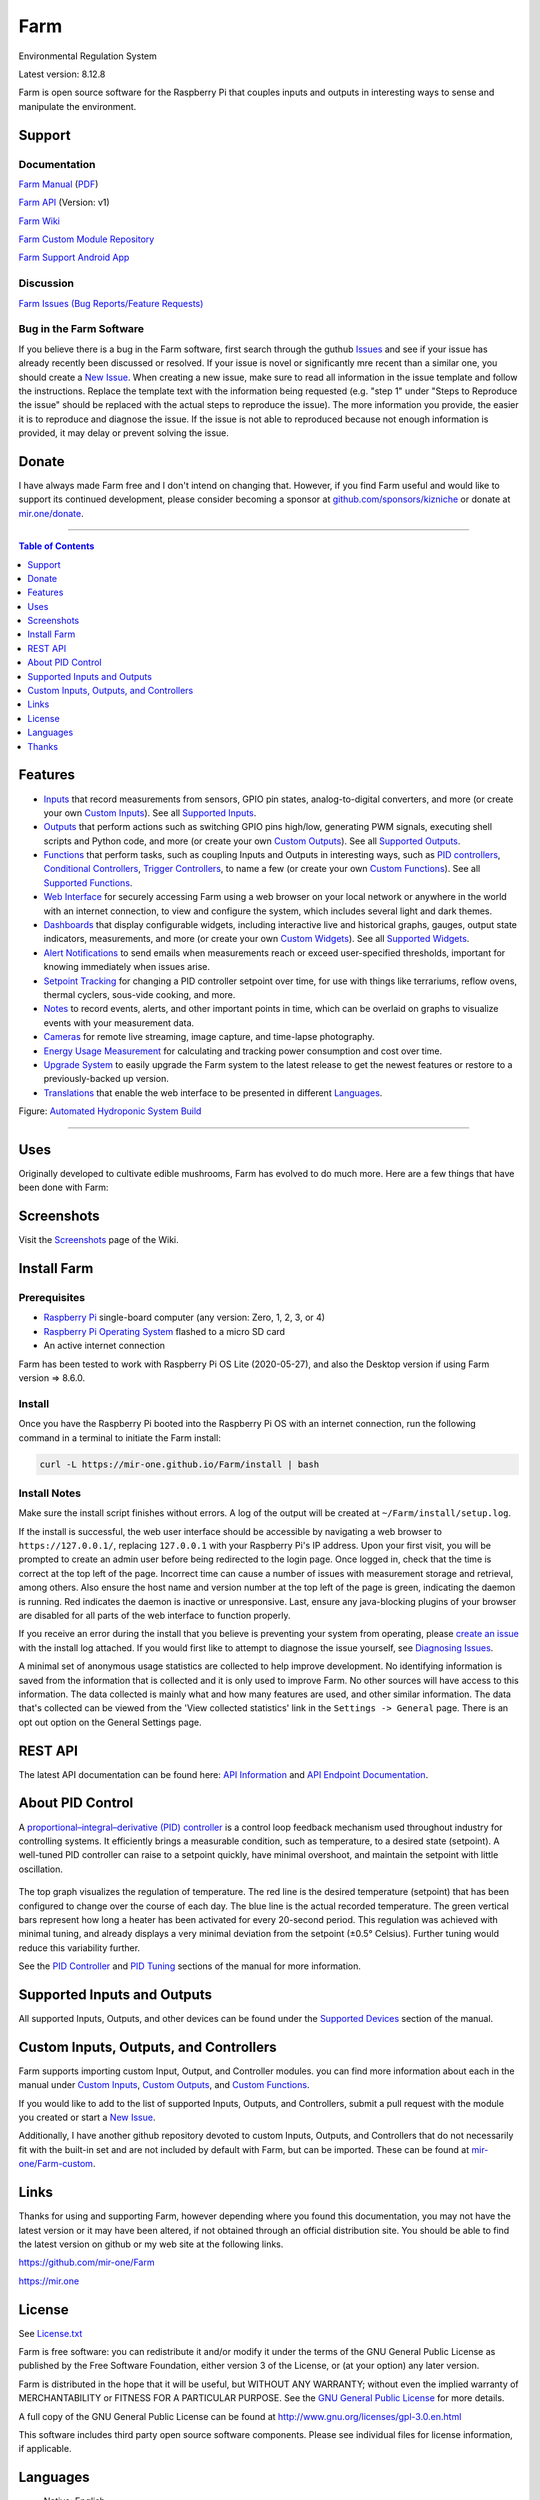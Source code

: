 Farm
======

Environmental Regulation System

Latest version: 8.12.8

Farm is open source software for the Raspberry Pi that couples inputs and outputs in interesting ways to sense and manipulate the environment.

|Build Status| |Codacy Badge| |Translation Badge| |DOI|

Support
-------

Documentation
~~~~~~~~~~~~~

`Farm Manual <https://mir-one.github.io/Farm>`__ (`PDF <https://github.com/mir-one/Farm/raw/master/docs/farm-manual.pdf>`__)

`Farm API <https://mir-one.github.io/Farm/farm-api.html>`__ (Version: v1)

`Farm Wiki <https://github.com/mir-one/Farm/wiki>`__

`Farm Custom Module Repository <https://github.com/mir-one/Farm-custom>`__

`Farm Support Android App <https://play.google.com/store/apps/details?id=com.farm.farmdocs>`__

Discussion
~~~~~~~~~~

`Farm Issues (Bug Reports/Feature Requests) <https://github.com/mir-one/Farm/issues>`__

Bug in the Farm Software
~~~~~~~~~~~~~~~~~~~~~~~~~~

If you believe there is a bug in the Farm software, first search through the guthub `Issues <https://github.com/mir-one/Farm/issues>`__ and see if your issue has already recently been discussed or resolved. If your issue is novel or significantly mre recent than a similar one, you should create a `New Issue <https://github.com/mir-one/Farm/issues/new>`__. When creating a new issue, make sure to read all information in the issue template and follow the instructions. Replace the template text with the information being requested (e.g. "step 1" under "Steps to Reproduce the issue" should be replaced with the actual steps to reproduce the issue). The more information you provide, the easier it is to reproduce and diagnose the issue. If the issue is not able to reproduced because not enough information is provided, it may delay or prevent solving the issue.

Donate
------

I have always made Farm free and I don't intend on changing that. However, if you find Farm useful and would like to support its continued development, please consider becoming a sponsor at `github.com/sponsors/kizniche <https://github.com/sponsors/kizniche>`__ or donate at `mir.one/donate <https://mir.one/donate>`__.

--------------

.. contents:: Table of Contents
   :depth: 1

Features
--------

-  `Inputs <https://mir-one.github.io/Farm/Inputs/>`__ that record measurements from sensors, GPIO pin states, analog-to-digital converters, and more (or create your own `Custom Inputs <#custom-inputs>`__). See all `Supported Inputs <https://mir-one.github.io/Farm/Supported-Inputs-By-Measurement/>`__.
-  `Outputs <https://mir-one.github.io/Farm/Outputs/>`__ that perform actions such as switching GPIO pins high/low, generating PWM signals, executing shell scripts and Python code, and more (or create your own `Custom Outputs <#custom-outputs>`__). See all `Supported Outputs <https://mir-one.github.io/Farm/Supported-Outputs/>`__.
-  `Functions <https://mir-one.github.io/Farm/Functions/>`__ that perform tasks, such as coupling Inputs and Outputs in interesting ways, such as `PID controllers <https://mir-one.github.io/Farm/Functions/#pid-controller>`__, `Conditional Controllers <https://mir-one.github.io/Farm/Functions/#conditional>`__, `Trigger Controllers <https://mir-one.github.io/Farm/Functions/#trigger>`__, to name a few (or create your own `Custom Functions <https://mir-one.github.io/Farm/Functions/#custom-functions>`__). See all `Supported Functions <https://mir-one.github.io/Farm/Supported-Functions/>`__.
-  `Web Interface <https://mir-one.github.io/Farm/About/#web-interface>`__ for securely accessing Farm using a web browser on your local network or anywhere in the world with an internet connection, to view and configure the system, which includes several light and dark themes.
-  `Dashboards <https://mir-one.github.io/Farm/Data-Viewing/#dashboard>`__ that display configurable widgets, including interactive live and historical graphs, gauges, output state indicators, measurements, and more (or create your own `Custom Widgets <https://mir-one.github.io/Farm/Widgets/#custom-widgets>`__). See all `Supported Widgets <https://mir-one.github.io/Farm/Supported-Widgets/>`__.
-  `Alert Notifications <https://mir-one.github.io/Farm/Alerts/>`__ to send emails when measurements reach or exceed user-specified thresholds, important for knowing immediately when issues arise.
-  `Setpoint Tracking <https://mir-one.github.io/Farm/Methods/>`__ for changing a PID controller setpoint over time, for use with things like terrariums, reflow ovens, thermal cyclers, sous-vide cooking, and more.
-  `Notes <https://mir-one.github.io/Farm/Notes/>`__ to record events, alerts, and other important points in time, which can be overlaid on graphs to visualize events with your measurement data.
-  `Cameras <https://mir-one.github.io/Farm/Camera/>`__ for remote live streaming, image capture, and time-lapse photography.
-  `Energy Usage Measurement <https://mir-one.github.io/Farm/Energy-Usage/>`__ for calculating and tracking power consumption and cost over time.
-  `Upgrade System <https://mir-one.github.io/Farm/Upgrade-Backup-Restore/>`__ to easily upgrade the Farm system to the latest release to get the newest features or restore to a previously-backed up version.
-  `Translations <https://mir-one.github.io/Farm/Translations/>`__ that enable the web interface to be presented in different `Languages <https://github.com/mir-one/Farm#features>`__.

.. image:: https://mir.one/projects/wp-content/uploads/sites/3/2020/06/Screenshot_2020-04-25-hydra-Default-Dashboard-Farm-8-4-0-dashboard_2.png
   :target: https://mir.one/projects/wp-content/uploads/sites/3/2020/06/Screenshot_2020-04-25-hydra-Default-Dashboard-Farm-8-4-0-dashboard_2.png

Figure: `Automated Hydroponic System Build <https://mir.one/projects/2020/06/automated-hydroponic-system-build.html>`__

--------------

Uses
----

Originally developed to cultivate edible mushrooms, Farm has evolved to do much more. Here are a few things that have been done with Farm:


Screenshots
-----------

Visit the `Screenshots <https://github.com/mir-one/Farm/wiki/Screenshots>`__ page of the Wiki.

Install Farm
--------------

Prerequisites
~~~~~~~~~~~~~

-  `Raspberry Pi <https://www.raspberrypi.org>`__ single-board computer (any version: Zero, 1, 2, 3, or 4)
-  `Raspberry Pi Operating System <https://www.raspberrypi.org/downloads/raspberry-pi-os/>`__ flashed to a micro SD card
-  An active internet connection

Farm has been tested to work with Raspberry Pi OS Lite (2020-05-27), and also the Desktop version if using Farm version => 8.6.0.

Install
~~~~~~~

Once you have the Raspberry Pi booted into the Raspberry Pi OS with an internet connection, run the following command in a terminal to initiate the Farm install:

.. code:: bash

    curl -L https://mir-one.github.io/Farm/install | bash


Install Notes
~~~~~~~~~~~~~

Make sure the install script finishes without errors. A log of the output will be created at ``~/Farm/install/setup.log``.

If the install is successful, the web user interface should be accessible by navigating a web browser to ``https://127.0.0.1/``, replacing ``127.0.0.1`` with your Raspberry Pi's IP address. Upon your first visit, you will be prompted to create an admin user before being redirected to the login page. Once logged in, check that the time is correct at the top left of the page. Incorrect time can cause a number of issues with measurement storage and retrieval, among others. Also ensure the host name and version number at the top left of the page is green, indicating the daemon is running. Red indicates the daemon is inactive or unresponsive. Last, ensure any java-blocking plugins of your browser are disabled for all parts of the web interface to function properly.

If you receive an error during the install that you believe is preventing your system from operating, please `create an issue <https://github.com/mir-one/Farm/issues>`__ with the install log attached. If you would first like to attempt to diagnose the issue yourself, see `Diagnosing Issues <#diagnosing-issues>`__.

A minimal set of anonymous usage statistics are collected to help improve development. No identifying information is saved from the information that is collected and it is only used to improve Farm. No other sources will have access to this information. The data collected is mainly what and how many features are used, and other similar information. The data that's collected can be viewed from the 'View collected statistics' link in the ``Settings -> General`` page. There is an opt out option on the General Settings page.

REST API
--------

The latest API documentation can be found here: `API Information <https://mir-one.github.io/Farm/API/>`__ and `API Endpoint Documentation <https://mir-one.github.io/Farm/farm-api.html>`__.

About PID Control
-----------------

A `proportional–integral–derivative (PID) controller <https://en.wikipedia.org/wiki/PID_controller>`__ is a control loop feedback mechanism used throughout industry for controlling systems. It efficiently brings a measurable condition, such as temperature, to a desired state (setpoint). A well-tuned PID controller can raise to a setpoint quickly, have minimal overshoot, and maintain the setpoint with little oscillation.

.. figure:: docs/images/PID-Animation.gif
   :alt: PID Animation


|Farm|

The top graph visualizes the regulation of temperature. The red line is the desired temperature (setpoint) that has been configured to change over the course of each day. The blue line is the actual recorded temperature. The green vertical bars represent how long a heater has been activated for every 20-second period. This regulation was achieved with minimal tuning, and already displays a very minimal deviation from the setpoint (±0.5° Celsius). Further tuning would reduce this variability further.

See the `PID Controller <https://mir-one.github.io/Farm/Functions/#pid-controller>`__ and `PID Tuning <https://mir-one.github.io/Farm/Functions/#pid-tuning>`__ sections of the manual for more information.

Supported Inputs and Outputs
----------------------------

All supported Inputs, Outputs, and other devices can be found under the `Supported Devices <https://mir-one.github.io/Farm/Input-Devices/>`__ section of the manual.

Custom Inputs, Outputs, and Controllers
---------------------------------------

Farm supports importing custom Input, Output, and Controller modules. you can find more information about each in the manual under `Custom Inputs <https://mir-one.github.io/Farm/Inputs/#custom-inputs>`__, `Custom Outputs <https://mir-one.github.io/Farm/Outputs/#custom-outputs>`__, and `Custom Functions <https://mir-one.github.io/Farm/Functions/#custom-functions>`__.

If you would like to add to the list of supported Inputs, Outputs, and Controllers, submit a pull request with the module you created or start a `New Issue <https://github.com/mir-one/Farm/issues/new?assignees=&labels=&template=feature-request.md&title=>`__.

Additionally, I have another github repository devoted to custom Inputs, Outputs, and Controllers that do not necessarily fit with the built-in set and are not included by default with Farm, but can be imported. These can be found at `mir-one/Farm-custom <https://github.com/mir-one/Farm-custom>`__.

Links
-----

Thanks for using and supporting Farm, however depending where you found this documentation, you may not have the latest version or it may have been altered, if not obtained through an official distribution site. You should be able to find the latest version on github or my web site at the following links.

https://github.com/mir-one/Farm

https://mir.one

License
-------

See `License.txt <https://github.com/mir-one/Farm/blob/master/LICENSE.txt>`__

Farm is free software: you can redistribute it and/or modify it under the terms of the GNU General Public License as published by the Free Software Foundation, either version 3 of the License, or (at your option) any later version.

Farm is distributed in the hope that it will be useful, but WITHOUT ANY WARRANTY; without even the implied warranty of MERCHANTABILITY or FITNESS FOR A PARTICULAR PURPOSE. See the `GNU General Public License <http://www.gnu.org/licenses/gpl-3.0.en.html>`__ for more details.

A full copy of the GNU General Public License can be found at http://www.gnu.org/licenses/gpl-3.0.en.html

This software includes third party open source software components. Please see individual files for license information, if applicable.

Languages
---------

|Translation Table|

-  Native: English
-  `Dutch <#dutch>`__,
   `German <#german>`__,
   `French <#french>`__,
   `Italian <#italian>`__,
   `Norwegian <#norwegian>`__,
   `Polish <#polish>`__,
   `Portuguese <#portuguese>`__,
   `Russian <#russian>`__,
   `Serbian <#serbian>`__,
   `Spanish <#spanish>`__,
   `Swedish <#swedish>`__,
   `Chinese <#chinese>`__.

By default, farm will display the default language set by your browser. You may also force a language in the settings at ``[Gear Icon] -> Configure -> General -> Language``

If you would like to improve the translations, you can make changes at `http://translate.mir.one <http://translate.mir.one:8080/engage/farm/>`__, submit a pull request with an amended .po file from ~/Farm/farm/farm_flask/translations/, or start a `New Issue <https://github.com/mir-one/Farm/issues/new>`__ detailing the corrections.

English
~~~~~~~

The native language used in the software.

Dutch
~~~~~

Farm is een geautomatiseerd monitoring- en regelsysteem dat is gebouwd
om op de Raspberry Pi te draaien (versies Zero, 1, 2, 3 en 4).

Oorspronkelijk ontworpen om eetbare paddenstoelen te kweken, is Farm
uitgegroeid tot het vermogen om veel meer te doen, waaronder het kweken
van planten, het kweken van micro-organismen, het onderhouden van
bijenbijen bij de bijen, het incuberen van dieren en eieren, het
onderhouden van aquatische systemen, het ouder worden van kazen, het
fermenteren van voedsel en tabak, het koken eten (sous-vide) en meer.

Het systeem bestaat uit een backend (daemon) en een frontend
(gebruikersinterface). De backend voert metingen uit van sensoren en
apparaten, coördineert vervolgens een diverse reeks antwoorden op die
metingen, inclusief het vermogen om outputs te moduleren (relais, PWM,
draadloze outlets), omgevingsomstandigheden te regelen met elektrische
apparaten onder PID-regeling (gestage regeling of omschakeling tijd),
timers plannen, foto's maken en video streamen, acties activeren wanneer
metingen aan bepaalde voorwaarden voldoen (relais moduleren, opdrachten
uitvoeren, per e-mail op de hoogte stellen, etc.) en meer. De frontend is
een webinterface die gemakkelijke navigatie en configuratie mogelijk
maakt vanaf elk apparaat met een browser.

French
~~~~~~

Farm est un système de surveillance et de régulation automatisé conçu
pour fonctionner sur le Raspberry Pi (versions zéro, 1, 2, 3 et 4).

Conçu à l'origine pour cultiver des champignons comestibles, Farm s'est
développé pour inclure la capacité de faire beaucoup plus, notamment la
culture de plantes, la culture de micro-organismes, le maintien de
l'homéostasie du rucher des abeilles, la mise en incubation des animaux
et des œufs, la maintenance des systèmes aquatiques, le vieillissement
des fromages, la fermentation nourriture (sous vide), et plus.

Le système comprend un serveur (démon) et une interface utilisateur
(interface utilisateur). Le système effectue des mesures à partir de
capteurs et d’appareils, puis coordonne un ensemble divers de réponses à
ces mesures, notamment la possibilité de moduler les sorties (relais,
PWM, prises sans fil), de réguler les conditions environnementales avec
des appareils électriques sous contrôle PID (régulation continue ou
basculement temps), planifiez des minuteries, capturez des photos et des
flux vidéo, déclenchez des actions lorsque les mesures répondent à
certaines conditions (moduler des relais, exécuter des commandes, notifier
par courrier électronique, etc.), etc. L'interface Web est une interface
Web qui facilite la navigation et la configuration à partir de tout
appareil compatible avec le navigateur.

German
~~~~~~

Farm ist ein automatisiertes Überwachungs- und Regulierungssystem, das
für den Raspberry Pi (Versionen Zero, 1, 2, 3 und 4) entwickelt wurde.

Ursprünglich für die Kultivierung von Speisepilzen konzipiert, hat Farm
die Fähigkeit zu weitaus mehr erweitert, darunter die Kultivierung von
Pflanzen, die Kultivierung von Mikroorganismen, die Aufrechterhaltung der
Homöostase der Bienenhaus-Bienenhäuser, die Inkubation von Tieren und
Eiern, die Aufrechterhaltung von Wassersystemen, das Altern von Käse, das
Gären von Lebensmitteln und Tabak sowie das Kochen Essen (Sous-Vide) und
mehr.

Das System besteht aus einem Backend (Daemon) und einem Frontend
(Benutzeroberfläche). Das Backend führt Messungen von Sensoren und Geräten
durch und koordiniert dann eine Vielzahl von Reaktionen auf diese
Messungen, einschließlich der Möglichkeit, Ausgänge (Relais, PWM,
drahtlose Ausgänge) zu modulieren und Umgebungsbedingungen mit elektrischen
Geräten unter PID-Steuerung zu regulieren (stetige Regelung oder
Umschaltung) Zeit), Zeitpläne planen, Fotos aufnehmen und Videos streamen,
Aktionen auslösen, wenn Messungen bestimmte Bedingungen erfüllen (Relais
modulieren, Befehle ausführen, per E-Mail benachrichtigen usw.) und vieles
mehr. Das Frontend ist eine Weboberfläche, die eine einfache Navigation und
Konfiguration von jedem Browser-fähigen Gerät aus ermöglicht.

Italian
~~~~~~~

Farm è un sistema di monitoraggio e regolazione automatico che è stato
creato per funzionare sul Raspberry Pi (versioni Zero, 1, 2, 3 e 4).

Originariamente progettato per coltivare funghi commestibili, Farm è
cresciuto fino a comprendere la capacità di fare molto di più, coltivando
piante, coltivando microrganismi, mantenendo l'omeostasi delle api apistiche
del miele, incubando animali e uova, mantenendo sistemi acquatici, formaggi
stagionati, alimenti fermentati e tabacco, cucinando cibo (sous-vide) e
altro ancora.

Il sistema comprende un backend (demone) e un frontend (interfaccia utente).
Il back-end esegue misurazioni da sensori e dispositivi, quindi coordina un
insieme diversificato di risposte a tali misurazioni, inclusa la possibilità
di modulare le uscite (relè, PWM, prese wireless), regola le condizioni
ambientali con dispositivi elettrici sotto controllo PID (regolazione costante
o commutazione tempo), programmare i timer, acquisire foto e trasmettere
video, attivare azioni quando le misurazioni soddisfano determinate condizioni
(modulazione di relè, esecuzione di comandi, notifica via e-mail, ecc.) e
altro. Il frontend è un'interfaccia web che consente una facile navigazione e
configurazione da qualsiasi dispositivo abilitato per il browser.

Norwegian
~~~~~~~~~

Farm er et automatisert overvåkings- og reguleringssystem som ble bygget
for å kjøre på Raspberry Pi (versjoner Zero, 1, 2, 3 og 4).

Farm er opprinnelig utviklet for å dyrke spiselige sopp, og har vokst
til å inkludere muligheten til å gjøre mye mer, inkludert dyrking av
planter, dyrking av mikroorganismer, opprettholder honningbi apiary
homeostasis, inkubering av dyr og egg, opprettholde akvatiske systemer,
aldrende oster, fermenterende matvarer og tobakk, matlaging mat (sous-vide)
og mer.

Systemet består av en backend (daemon) og en frontend (brukergrensesnitt).
Backend utfører målinger fra sensorer og enheter, og koordinerer deretter
et mangfoldig sett med svar på disse målingene, inkludert muligheten til å
modulere utganger (reléer, PWM, trådløse uttak), regulere miljøforhold med
elektriske enheter under PID-kontroll (stabil regulering eller endring over
tid), planlegge timere, ta bilder og streame video, utløse handlinger når
målingene oppfyller visse forhold (modulere reléer, utføre kommandoer,
varsle via e-post, etc.) og mer. Frontend er et webgrensesnitt som gjør det
enkelt å navigere og konfigurere fra hvilken som helst nettleseraktivert
enhet.

Polish
~~~~~~

Farm to zautomatyzowany system monitorowania i regulacji, który został zbudowany do pracy na Raspberry Pi (wersje Zero, 1, 2 i 3).

Pierwotnie zaprojektowany do uprawy grzybów jadalnych, Farm rozwinęło się, aby umożliwić znacznie więcej, w tym uprawę roślin, hodowlę mikroorganizmów, utrzymanie homeostazy pszczół miodnych, inkubację zwierząt i jaj, utrzymanie systemów wodnych, dojrzewanie serów, fermentację żywności i tytoniu, gotowanie jedzenie (sous-vide) i nie tylko.

System składa się z zaplecza (demona) i frontendu (interfejsu użytkownika). Backend przeprowadza pomiary z czujników i urządzeń, a następnie koordynuje zróżnicowany zestaw odpowiedzi na te pomiary, w tym możliwość modulacji wyjść (przekaźniki, PWM, wyjścia bezprzewodowe), regulację warunków środowiskowych za pomocą urządzeń elektrycznych pod kontrolą PID (regulacja stała lub przełączanie czas), ustawianie timerów, robienie zdjęć i strumieniowanie wideo, wyzwalanie działań, gdy pomiary spełniają określone warunki (modulacja przekaźników, wykonywanie poleceń, powiadamianie przez e-mail itp.) i nie tylko. Frontend to interfejs sieciowy, który umożliwia łatwą nawigację i konfigurację z dowolnego urządzenia obsługującego przeglądarkę.

Portuguese
~~~~~~~~~~

O Farm é um sistema automatizado de monitoramento e regulação que foi
construído para rodar no Raspberry Pi (versões Zero, 1, 2, 3 e 4).

Originalmente concebido para cultivar cogumelos comestíveis, o Farm
cresceu para incluir a capacidade de fazer muito mais, incluindo cultivar
plantas, cultivar microorganismos, manter a homeostase do apiário de
abelhas, incubar animais e ovos, manter sistemas aquáticos, queijos
envelhecidos, fermentar alimentos e tabaco, cozinhar comida (sous-vide) e
muito mais.

O sistema compreende um backend (daemon) e um frontend (interface de
usuário). O backend conduz medições a partir de sensores e dispositivos e
coordena um conjunto diversificado de respostas a essas medições,
incluindo a capacidade de modular saídas (relés, PWM, tomadas sem fio),
regular as condições ambientais com dispositivos elétricos sob controle
PID (regulação estável ou troca tempo), agendar cronômetros, capturar
fotos e transmitir vídeo, acionar ações quando as medições atenderem a
determinadas condições (modular relés, executar comandos, notificar por
e-mail etc.) e muito mais. O frontend é uma interface da web que permite
fácil navegação e configuração a partir de qualquer dispositivo habilitado
para navegador.

Russian
~~~~~~~

Farm - это автоматизированная система мониторинга и регулирования,
созданная для работы на Raspberry Pi (версии Zero, 1, 2, 3 и 4).

Первоначально разработанный для выращивания съедобных грибов, Farm
вырос и теперь способен делать гораздо больше, включая выращивание
растений, выращивание микроорганизмов, поддержание гомеостаза пасеки
медоносных пчел, инкубацию животных и яиц, поддержание водных систем,
старение сыров, ферментацию продуктов и табака, приготовление пищи. еда
(sous-vide) и многое другое.

Система включает в себя бэкэнд (демон) и интерфейс (пользовательский
интерфейс). Бэкэнд проводит измерения от датчиков и устройств, затем
координирует разнообразный набор ответов на эти измерения, включая
возможность модулировать выходы (реле, ШИМ, беспроводные выходы),
регулировать условия окружающей среды с помощью электрических устройств
под управлением ПИД (постоянное регулирование или переключение). время),
планировать таймеры, захватывать фотографии и потоковое видео, запускать
действия, когда измерения соответствуют определенным условиям
(модулировать реле, выполнять команды, отправлять уведомления по
электронной почте и т. д.) и многое другое. Интерфейс представляет собой
веб-интерфейс, который обеспечивает простую навигацию и настройку с любого
устройства с поддержкой браузера.

Serbian
~~~~~~~

Мицодо је аутоматски систем за надзор и регулацију који је направљен да
ради на Распберри Пи (верзије Зеро, 1, 2, 3 и 4).

Оригинално дизајниран за узгајање јестивих гљива, Мицодо је нарастао на
могућност да уради много више, укључујући култивирање биљака, култивисање
микроорганизама, одржавање хомеостазе пчелињег меда, инкубирање животиња
и јаја, одржавање водених система, старење сирева, ферментисање хране и
дуван, кухање храна (соус-виде), и више.

Систем садржи бацкенд (даемон) и фронтенд (кориснички интерфејс). Бацкенд
врши мерења од сензора и уређаја, затим координира различите одговоре на
та мерења, укључујући могућност модулације излаза (релеји, ПВМ, бежичне
утичнице), регулисање услова околине са електричним уређајима под ПИД
контролом (стална регулација или промена време), распоред времена, снимање
фотографија и стримовање видео снимака, акције покретања када мерења
испуњавају одређене услове (модулација релеја, извршавање команди,
обавештавање путем е-поште, итд.), и још много тога. Фронтенд је веб
интерфејс који омогућава једноставну навигацију и конфигурацију са било
ког уређаја са омогућеним претраживачем.

Spanish
~~~~~~~

Farm es un sistema automatizado de monitoreo y regulación que fue creado
para ejecutarse en la Raspberry Pi (versiones cero, 1, 2, 3 y 4).

Originalmente diseñado para cultivar hongos comestibles, Farm ha crecido
para incluir la capacidad de hacer mucho más, incluido el cultivo de plantas,
el cultivo de microorganismos, el mantenimiento de la homeostasis de las
abejas, la incubación de animales y huevos, el mantenimiento de los sistemas
acuáticos, el envejecimiento de los quesos, la fermentación de alimentos y el
tabaco, la cocina. comida (sous-vide), y más.

El sistema comprende un backend (daemon) y un frontend (interfaz de usuario).
El backend realiza mediciones desde sensores y dispositivos, luego coordina
un conjunto diverso de respuestas a esas mediciones, incluida la capacidad
de modular salidas (relés, PWM, salidas inalámbricas), regular las
condiciones ambientales con dispositivos eléctricos bajo control PID
(regulación constante o cambio tiempo), programe temporizadores, capture
fotos y transmita videos, active acciones cuando las mediciones cumplan
ciertas condiciones (module relés, ejecute comandos, notifique por correo
electrónico, etc.) y más. La interfaz es una interfaz web que permite una
fácil navegación y configuración desde cualquier dispositivo con navegador.

Swedish
~~~~~~~

Farm är ett automatiserat övervaknings- och reglersystem som byggdes
för att springa på Raspberry Pi (versioner noll, 1, 2, 3 och 4).

Farm har ursprungligen utformats för att odla ätliga svampar, och har
därmed ökat möjligheten att göra mycket mer, inklusive odling av växter,
odlingsmikroorganismer, upprätthållande av honeybee apiary homeostasis,
inkubering av djur och ägg, upprätthållande av vattenlevande system,
åldrande ostar, jäsning av mat och tobak, matlagning mat (sous-vide)
och mer.

Systemet innefattar en backend (daemon) och en frontend
(användargränssnitt). Bakgrunden utför mätningar från sensorer och
enheter och samordnar sedan en mängd olika svar på dessa mätningar,
inklusive möjligheten att modulera utgångar (reläer, PWM, trådlösa
uttag), reglera miljöförhållandena med elektriska enheter under
PID-kontroll (ständig reglering eller byte över tid), schemalägg timer,
ta bilder och strömma video, utlös åtgärder när mätningar uppfyller
vissa villkor (modulera reläer, utföra kommandon, meddela via e-post
etc.) och mer. Frontend är ett webbgränssnitt som möjliggör enkel
navigering och konfiguration från alla webbläsaraktiverade enheter.

Chinese
~~~~~~~

Farm是一个自动监控和调节系统，可在Raspberry Pi上运行（版本为Zero，1,2,3和4）。

Farm最初设计用于种植可食用的蘑菇，已经发展到能够做更多的事情，包括种植植物，培养微生物，保持蜂蜜蜂房稳态，孵化动物和鸡蛋，维持水生系统，陈年奶酪，发酵食品和烟草，烹饪食物（sous-vide）等等。

该系统包括后端（守护进程）和前端（用户界面）。后端从传感器和设备进行测量，然后协调对这些测量的各种响应，包括调制输出（继电器，PWM，无线插座）的能力，通过PID控制的电气设备调节环境条件（稳定调节或转换时间），安排计时器，捕获照片和流视频，在测量满足特定条件时触发操作（调制继电器，执行命令，通过电子邮件通知等）等等。前端是一个Web界面，可以从任何支持浏览器的设备轻松导航和配置。


.. |Build Status| image:: https://github.com/mir-one/Farm/actions/workflows/main.yml/badge.svg
   :target: https://github.com/mir-one/Farm/actions/workflows/main.yml
.. |Codacy Badge| image:: https://api.codacy.com/project/badge/Grade/5b9c21d5680f4f7fb87df1cf32f71e80
   :target: https://www.codacy.com/app/Farm/Farm?utm_source=github.com&utm_medium=referral&utm_content=mir-one/Farm&utm_campaign=Badge_Grade
.. |Translation Badge| image:: http://translate.mir.one:8080/widgets/farm/-/svg-badge.svg
   :target: http://translate.mir.one:8080/engage/farm/
.. |Translation Table| image:: http://translate.mir.one:8080/widgets/farm/-/multi-auto.svg
   :target: http://translate.mir.one:8080/engage/farm/
.. |DOI| image:: https://zenodo.org/badge/DOI/10.5281/zenodo.824199.svg
   :target: https://doi.org/10.5281/zenodo.824199
.. |Farm| image:: https://mir.one/projects/wp-content/uploads/sites/3/2016/05/Farm-3.6.0-tango-Graph-2016-05-21-11-15-26.png
   :target: https://mir.one/projects/

Thanks
------

-  `Alembic <https://alembic.sqlalchemy.org>`__
-  `Argparse <https://pypi.org/project/argparse>`__
-  `Bcrypt <https://pypi.org/project/bcrypt>`__
-  `Bootstrap <https://getbootstrap.com>`__
-  `Daemonize <https://pypi.org/project/daemonize>`__
-  `Date Range Picker <https://github.com/dangrossman/daterangepicker>`__
-  `Distro <https://pypi.org/project/distro>`__
-  `Email_Validator <https://pypi.org/project/email_validator>`__
-  `Filelock <https://pypi.org/project/filelock>`__
-  `Flask <https://pypi.org/project/flask>`__
-  `Flask_Accept <https://pypi.org/project/flask_accept>`__
-  `Flask_Babel <https://pypi.org/project/flask_babel>`__
-  `Flask_Compress <https://pypi.org/project/flask_compress>`__
-  `Flask_Limiter <https://pypi.org/project/flask_limiter>`__
-  `Flask_Login <https://pypi.org/project/flask_login>`__
-  `Flask_Marshmallow <https://pypi.org/project/flask_marshmallow>`__
-  `Flask_RESTX <https://pypi.org/project/flask_restx>`__
-  `Flask_Session <https://pypi.org/project/flask_session>`__
-  `Flask_SQLAlchemy <https://pypi.org/project/flask_sqlalchemy>`__
-  `Flask_Talisman <https://pypi.org/project/flask_talisman>`__
-  `Flask_WTF <https://pypi.org/project/flask_wtf>`__
-  `FontAwesome <https://fontawesome.com>`__
-  `Geocoder <https://pypi.org/project/geocoder>`__
-  `gridstack.js <https://github.com/gridstack/gridstack.js>`__
-  `Gunicorn <https://gunicorn.org>`__
-  `Highcharts <https://www.highcharts.com>`__
-  `InfluxDB <https://github.com/influxdata/influxdb>`__
-  `jQuery <https://jquery.com>`__
-  `Marshmallow_SQLAlchemy <https://pypi.org/project/marshmallow_sqlalchemy>`__
-  `Pyro5 <https://github.com/irmen/Pyro5>`__
-  `SQLAlchemy <https://www.sqlalchemy.org>`__
-  `SQLite <https://www.sqlite.org>`__
-  `toastr <https://github.com/CodeSeven/toastr>`__
-  `WTForms <https://pypi.org/project/wtforms>`__
